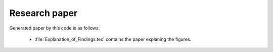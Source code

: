 .. _paper:

**************
Research paper
**************

Generated paper by this code is as follows:

    * :file:`Explanation_of_Findings.tex` contains the paper explaning the figures.
